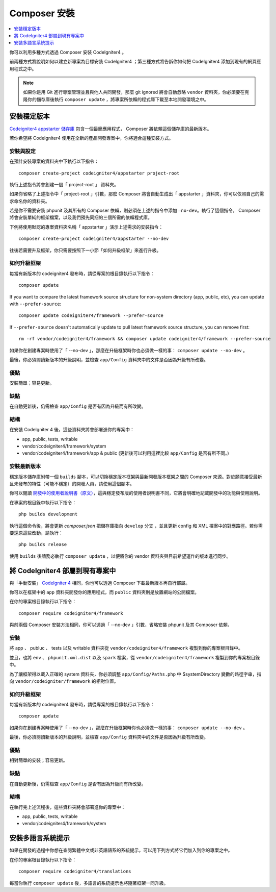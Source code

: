 Composer 安裝
###############################################################################

.. contents::
    :local:
    :depth: 1

你可以利用多種方式透過 Composer 安裝 CodeIgniter4 。

前兩種方式將說明如何以建立新專案為目標安裝 CodeIgniter4 ；第三種方式將告訴你如何把 CodeIgniter4 添加到現有的網頁應用程式之中。

.. note:: 如果你是用 Git 進行專案管理並且與他人共同開發，那麼 git ignored 將會自動忽略 ``vendor`` 資料夾，你必須要在克隆你的儲存庫後執行 ``composer update`` ，將專案所依賴的程式庫下載至本地開發環境之中。

安裝穩定版本
============================================================

`Codeigniter4 appstarter 儲存庫 <https://github.com/codeigniter4/appstarter>`_ 包含一個最簡應用程式， Composer 將依賴這個儲存庫的最新版本。

若你希望將 CodeIgniter4 使用在全新的產品開發專案中，你將適合這種安裝方式。

安裝與設定
-------------------------------------------------------

在預計安裝專案的資料夾中下執行以下指令： ::

    composer create-project codeigniter4/appstarter project-root

執行上述指令將會創建一個「 project-root 」 資料夾。

如果你省略了上述指令中「 project-root 」引數，那麼 Composer 將會自動生成出「 appstarter 」資料夾，你可以依照自己的需求命名你的資料夾。

若是你不需要安裝 phpunit 及其所有的 Composer 依賴，則必須在上述的指令中添加 ``–no-dev``。執行了這個指令， Composer 將會安裝單純的框架檔案，以及我們預先同捆的三個所需的依賴程式庫。

下例將使用默認的專案資料夾名稱「 appstarter 」演示上述需求的安裝指令： ::

    composer create-project codeigniter4/appstarter --no-dev

往後若需要升及框架，你只需要按照下一小節「如何升級框架」來進行升級。

如何升級框架
-------------------------------------------------------

每當有新版本的 codeigniter4 發布時，請從專案的根目錄執行以下指令： ::

    composer update 

If you want to compare the latest framework source structure for non-system directory (app, public, etc), you can update with ``--prefer-source``::

    composer update codeigniter4/framework --prefer-source

If ``--prefer-source`` doesn't automatically update to pull latest framework source structure, you can remove first::

    rm -rf vendor/codeigniter4/framework && composer update codeigniter4/framework --prefer-source

如果你在創建專案時使用了「 --no-dev 」，那麼在升級框架時你也必須做一樣的事：  ``composer update --no-dev`` 。

最後，你必須閱讀新版本的升級說明，並檢查 ``app/Config`` 資料夾中的文件是否因為升級有所改變。

優點
-------------------------------------------------------

安裝簡單；容易更新。

缺點
-------------------------------------------------------

在自動更新後，仍需檢查 ``app/Config`` 是否有因為升級而有所改變。

結構
-------------------------------------------------------

在安裝 CodeIgniter 4 後，這些資料夾將會部署進你的專案中：

- app, public, tests, writable 
- vendor/codeigniter4/framework/system
- vendor/codeigniter4/framework/app & public (更新後可以利用這裡比較 ``app/Config`` 是否有所不同。)

安裝最新版本
-------------------------------------------------------

穩定版本儲存庫附帶一個 ``builds`` 腳本，可以切換穩定版本框架與最新開發版本框架之間的 Composer 來源。對於願意接受最新且未發布的特性（可能不穩定）的開發人員，請使用這個腳本。

你可以閱讀  `開發中的使用者說明書（原文） <https://codeigniter4.github.io/CodeIgniter4/>`_，這與穩定發布版的使用者說明書不同，它將會明確地記載開發中的功能與使用說明。 

在專案的根目錄中執行以下指令： ::

    php builds development

執行這個命令後，將會更新 *composer.json* 把儲存庫指向 ``develop`` 分支 ，並且更新 config 和 XML 檔案中的對應路徑。若你需要還原這些改動，請執行： ::

    php builds release

使用 ``builds`` 後請務必執行 ``composer update`` ，以便將你的 vendor 資料夾與目前希望運作的版本進行同步。

將 CodeIgniter4 部屬到現有專案中
============================================================

與「手動安裝」 `CodeIgniter 4 <https://github.com/codeigniter4/framework>`_ 相同，你也可以透過 Composer 下載最新版本再自行部屬。

你可以在框架中的 ``app`` 資料夾開發你的應用程式，而 ``public`` 資料夾則是放置網站的公開檔案。

在你的專案根目錄執行以下指令： ::

    composer require codeigniter4/framework

與前兩個 Composer 安裝方法相同，你可以透過「 --no-dev 」引數，省略安裝 phpunit 及其 Composer 依賴，

安裝
-------------------------------------------------------

將 app 、 publuc 、 tests 以及 writable 資料夾從 ``vendor/codeigniter4/framework`` 複製到你的專案根目錄中。

並且，也將 ``env`` 、 ``phpunit.xml.dist`` 以及 ``spark`` 檔案，從 ``vendor/codeigniter4/framework`` 複製到你的專案根目錄中。

為了讓框架得以載入正確的 system 資料夾，你必須調整 ``app/Config/Paths.php`` 中 $systemDirectory 變數的路徑字串，指向 ``vendor/codeigniter/framework`` 的相對位置。

如何升級框架
-------------------------------------------------------

每當有新版本的 codeigniter4 發布時，請從專案的根目錄執行以下指令： ::

    composer update 

如果你在創建專案時使用了「 --no-dev 」，那麼在升級框架時你也必須做一樣的事：  ``composer update --no-dev`` 。

最後，你必須閱讀新版本的升級說明，並檢查 ``app/Config`` 資料夾中的文件是否因為升級有所改變。

優點
-------------------------------------------------------

相對簡單的安裝；容易更新。

缺點
-------------------------------------------------------

在自動更新後，仍需檢查 ``app/Config`` 是否有因為升級而有所改變。

結構
-------------------------------------------------------

在執行完上述流程後，這些資料夾將會部署進你的專案中：

- app, public, tests, writable 
- vendor/codeigniter4/framework/system

安裝多語言系統提示
============================================================

如果在開發的過程中你想在查閱繁體中文或非英語語系的系統提示，可以用下列方式將它們加入到你的專案之中。

在你的專案根目錄執行以下指令： ::

    composer require codeigniter4/translations

每當你執行 ``composer update`` 後，多語言的系統提示也將隨著框架一同升級。
